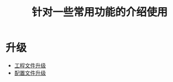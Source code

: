 #+TITLE: 针对一些常用功能的介绍使用
#+HTML_HEAD_EXTRA: <link rel="stylesheet" type="text/css" href="../../css/readtheorg.css" />
#+OPTIONS: ^:nil


* Table of Contents                                         :TOC_4_org:noexport:


* 升级
  - [[./config-update/update.html][工程文件升级]]
  - [[./param-update/update.html][配置文件升级]]
